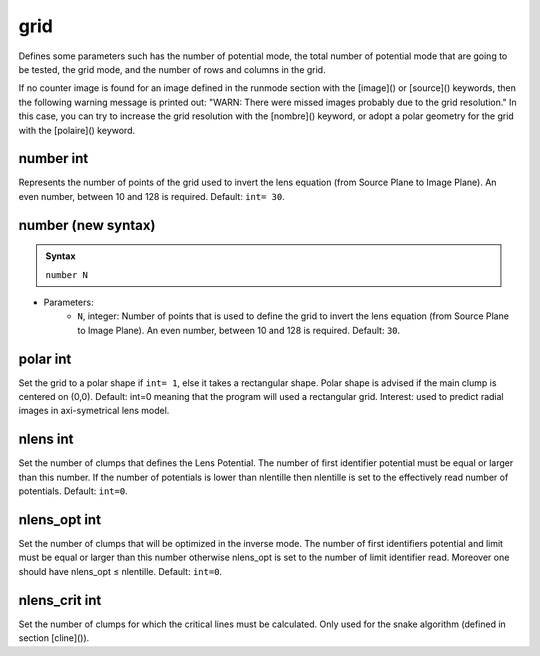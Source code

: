 grid
====

Defines some parameters such has the number of potential mode, the total number of potential mode that are going to be tested, the grid mode, and the number of rows and columns in the grid.


If no counter image is found for an image defined in the runmode section with the [image]() or [source]() keywords, then the following warning message is printed out: "WARN: There were missed images probably due to the grid resolution." 
In this case, you can try to increase the grid resolution with the [nombre]() keyword, or adopt a polar geometry for the grid with the [polaire]() keyword.



number int
----------

Represents the number of points of the grid used to invert the lens equation (from Source Plane to Image Plane).  An even number,   between 10 and 128 is required. Default: ``int= 30``. 

number (new syntax)
-------------------

.. admonition:: Syntax

   ``number N``


- Parameters: 
    - ``N``, integer: Number of points that is used to define the grid to invert the lens equation (from Source Plane to Image Plane). An even number, between 10 and 128 is required. Default: ``30``.


polar int
---------

Set the grid to a polar shape if ``int= 1``, else it takes a rectangular shape. Polar shape is advised if the main clump is centered on (0,0). Default: int=0 meaning that the program will used a rectangular grid. Interest: used to predict radial images in axi-symetrical lens model. 


nlens int
----------

Set the number of clumps that defines the Lens Potential. The number of first identifier potential must be equal or larger than this number. If the  number of potentials is lower than nlentille then nlentille is set to the effectively read number of potentials. Default: ``int=0``.


nlens_opt int
-------------

Set the number of clumps that will be optimized in the inverse mode. The number of first identifiers potential and limit must be equal or larger than this number otherwise nlens_opt is set to the number of limit identifier read. Moreover one should have nlens_opt ≤ nlentille. Default: ``int=0``.


nlens_crit int
--------------

Set the number of clumps for which the critical lines must be calculated. Only used for the snake algorithm (defined in section [cline]()).
